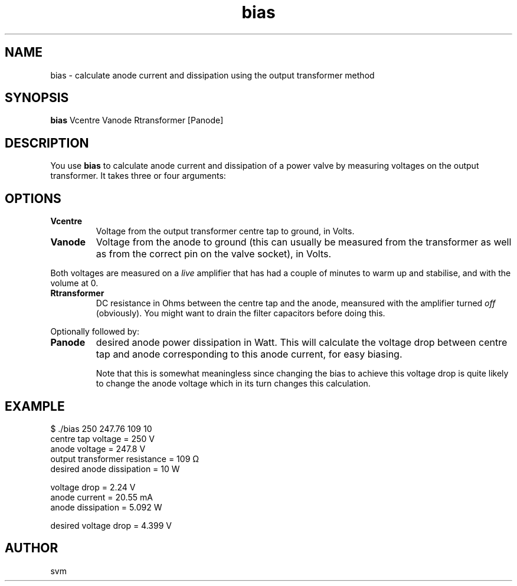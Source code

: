 .TH bias 1 16-AUG-2022 "Kozmix Go"

.SH NAME
bias \- calculate anode current and dissipation using the output transformer method

.SH SYNOPSIS
.B bias
Vcentre Vanode Rtransformer [Panode]

.SH DESCRIPTION
You use
.B bias
to calculate anode current and dissipation of a power valve by
measuring voltages on the output transformer. It takes three or four
arguments:

.SH OPTIONS
.TP
.B Vcentre
Voltage from the output transformer centre tap to ground, in Volts.
.TP
.B Vanode
Voltage from the anode to ground (this can usually be measured from
the transformer as well as from the correct pin on the valve socket),
in Volts.

.P
Both voltages are measured on a
.I live
amplifier that has had a couple of minutes to warm up and stabilise,
and with the volume at 0.

.TP
.B Rtransformer
DC resistance in Ohms between the centre tap and the anode, meansured
with the amplifier turned
.I off
(obviously). You might want to drain the filter capacitors before
doing this.

.P
Optionally followed by:

.TP
.B Panode
desired anode power dissipation in Watt. This will calculate the
voltage drop between centre tap and anode corresponding to this anode
current, for easy biasing.

Note that this is somewhat meaningless since changing the bias to
achieve this voltage drop is quite likely to change the anode voltage
which in its turn changes this calculation.


.SH EXAMPLE
.EX
$ ./bias 250 247.76 109 10
centre tap voltage            = 250 V
anode voltage                 = 247.8 V
output transformer resistance = 109 Ω
desired anode dissipation     = 10 W

voltage drop                  = 2.24 V
anode current                 = 20.55 mA
anode dissipation             = 5.092 W

desired voltage drop          = 4.399 V
.EE

.SH AUTHOR
svm

